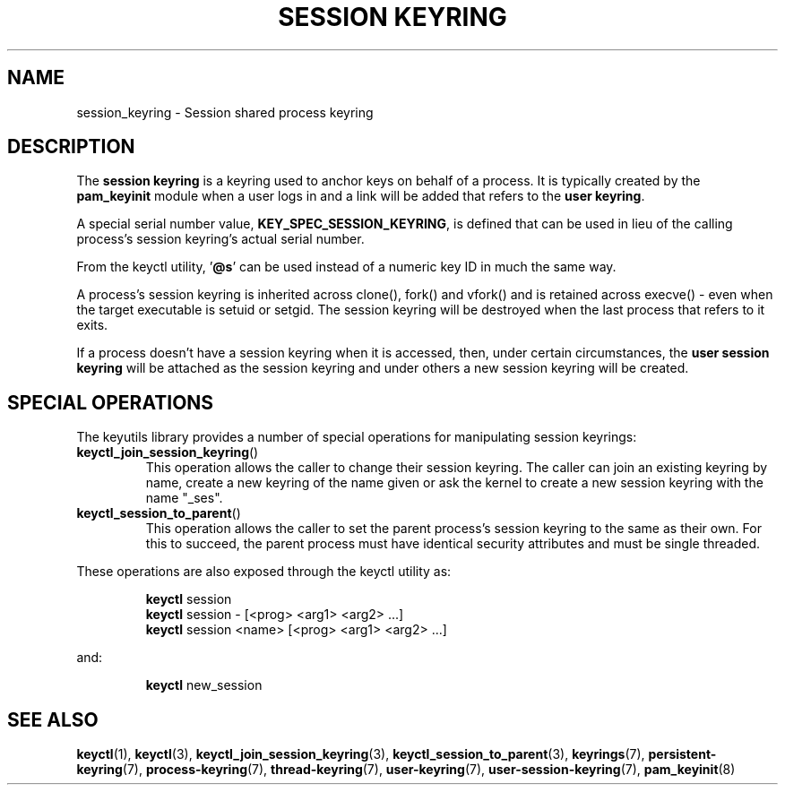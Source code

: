 .\"
.\" Copyright (C) 2014 Red Hat, Inc. All Rights Reserved.
.\" Written by David Howells (dhowells@redhat.com)
.\"
.\" This program is free software; you can redistribute it and/or
.\" modify it under the terms of the GNU General Public Licence
.\" as published by the Free Software Foundation; either version
.\" 2 of the Licence, or (at your option) any later version.
.\"
.TH "SESSION KEYRING" 7 "19 Feb 2014" Linux "Kernel key management"
.\"""""""""""""""""""""""""""""""""""""""""""""""""""""""""""""""""""""""""""""
.SH NAME
session_keyring \- Session shared process keyring
.SH DESCRIPTION
The
.B session keyring
is a keyring used to anchor keys on behalf of a process.  It is typically
created by the \fBpam_keyinit\fP module when a user logs in and a link will be
added that refers to the \fBuser keyring\fP.
.P
A special serial number value, \fBKEY_SPEC_SESSION_KEYRING\fP, is defined that
can be used in lieu of the calling process's session keyring's actual serial
number.
.P
From the keyctl utility, '\fB@s\fP' can be used instead of a numeric key ID in
much the same way.
.P
A process's session keyring is inherited across clone(), fork() and vfork() and
is retained across execve() - even when the target executable is setuid or
setgid.  The session keyring will be destroyed when the last process that
refers to it exits.
.P
If a process doesn't have a session keyring when it is accessed, then, under
certain circumstances, the \fBuser session keyring\fR will be attached as the
session keyring and under others a new session keyring will be created.
.SH SPECIAL OPERATIONS
The keyutils library provides a number of special operations for manipulating
session keyrings:
.IP \fBkeyctl_join_session_keyring\fP()
This operation allows the caller to change their session keyring.  The caller
can join an existing keyring by name, create a new keyring of the name given or
ask the kernel to create a new session keyring with the name "_ses".
.IP \fBkeyctl_session_to_parent\fP()
This operation allows the caller to set the parent process's session keyring to
the same as their own.  For this to succeed, the parent process must have
identical security attributes and must be single threaded.
.P
These operations are also exposed through the keyctl utility as:
.P
.RS
\fBkeyctl\fP session
.br
\fBkeyctl\fP session - [<prog> <arg1> <arg2> ...]
.br
\fBkeyctl\fP session <name> [<prog> <arg1> <arg2> ...]
.RE
.P
and:
.P
.RS
\fBkeyctl\fP new_session
.RE
.\"""""""""""""""""""""""""""""""""""""""""""""""""""""""""""""""""""""""""""""
.SH SEE ALSO
.ad l
.nh
.BR keyctl (1),
.BR keyctl (3),
.BR keyctl_join_session_keyring (3),
.BR keyctl_session_to_parent (3),
.BR keyrings (7),
.BR persistent\-keyring (7),
.BR process\-keyring (7),
.BR thread\-keyring (7),
.BR user\-keyring (7),
.BR user\-session\-keyring (7),
.BR pam_keyinit (8)
